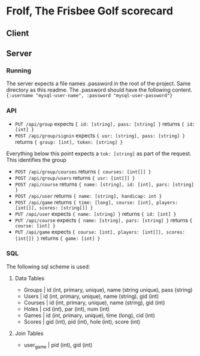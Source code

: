 * Frolf, The Frisbee Golf scorecard

** Client
** Server
*** Running
The server expects a file names .password in the root of the project. Same directory as this readme. The .password should have the following content.
~{:username "mysql-user-name", :password "mysql-user-password"}~
*** API
    - ~PUT /api/group~ expects ~{ id: [string], pass: [string] }~ returns ~{ id: [int] }~
    - ~POST /api/group/signin~ expects ~{ usr: [string], pass: [string] }~ returns ~{ group: [int], token: [string] }~
  Everything below this point expects a ~tok: [string]~ as part of the request. This identifies the group
    - ~POST /api/group/courses~ returns ~{ courses: [int[]] }~
    - ~POST /api/group/users~ returns ~{ usr: [int[]] }~
    - ~POST /api/course~ returns ~{ name: [string], id: [int], pars: [string] }~
    - ~POST /api/user~ returns ~{ name: [string], handicap: int }~
    - ~POST /api/game~ returns ~{ time: [long], course: [int], players: [int[]], scores: [string[]] }~
    - ~PUT /api/user~ expects ~{ name: [string] }~ returns ~{ id: [int] }~
    - ~PUT /api/course~ expects ~{ name: [string], pars: [string] }~  returns ~{ course: [int] }~
    - ~PUT /api/game~ expects ~{ course: [int], players: [int[]], scores: [int[]] }~ returns ~{ game: [int] }~
    
*** SQL
The following sql scheme is used:
**** Data Tables
- Groups  | id (int, primary, unique), name (string unique), pass (string)
- Users   | id (int, primary, unique), name (string), gid (int)
- Courses | id (int, primary, unique), name (string), gid (int)
- Holes   | cid (int), par (int), num (int)
- Games   | id (int, primary, unique), time (long), cid (int)
- Scores  | gid (int), pid (int), hole (int), score (int)
**** Join Tables
- user_game    | pid (int), gid (int)
